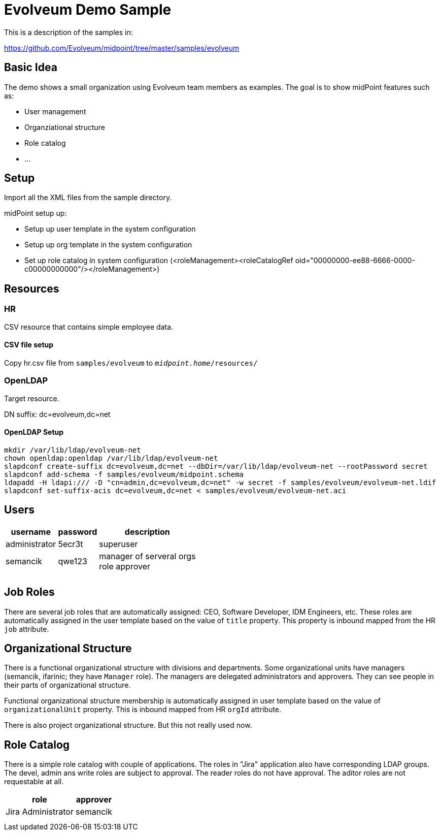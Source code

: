 = Evolveum Demo Sample
:page-wiki-name: Evolveum Demo Sample
:page-wiki-metadata-create-user: semancik
:page-wiki-metadata-create-date: 2017-03-13T11:19:14.855+01:00
:page-wiki-metadata-modify-user: semancik
:page-wiki-metadata-modify-date: 2017-06-05T15:29:06.534+02:00
:page-toc: top
:page-upkeep-status: orange

This is a description of the samples in:

link:https://github.com/Evolveum/midpoint/tree/master/samples/evolveum[https://github.com/Evolveum/midpoint/tree/master/samples/evolveum]


== Basic Idea

The demo shows a small organization using Evolveum team members as examples.
The goal is to show midPoint features such as:

* User management

* Organziational structure

* Role catalog

* ...


== Setup

Import all the XML files from the sample directory.

midPoint setup up:

* Setup up user template in the system configuration

* Setup up org template in the system configuration

* Set up role catalog in system configuration (<roleManagement><roleCatalogRef oid="00000000-ee88-6666-0000-c00000000000"/></roleManagement>)


== Resources


=== HR

CSV resource that contains simple employee data.


==== CSV file setup

Copy hr.csv file from `samples/evolveum` to `_midpoint.home_/resources/`


=== OpenLDAP

Target resource.

DN suffix: dc=evolveum,dc=net


==== OpenLDAP Setup

[source]
----
mkdir /var/lib/ldap/evolveum-net
chown openldap:openldap /var/lib/ldap/evolveum-net
slapdconf create-suffix dc=evolveum,dc=net --dbDir=/var/lib/ldap/evolveum-net --rootPassword secret
slapdconf add-schema -f samples/evolveum/midpoint.schema
ldapadd -H ldapi:/// -D "cn=admin,dc=evolveum,dc=net" -w secret -f samples/evolveum/evolveum-net.ldif
slapdconf set-suffix-acis dc=evolveum,dc=net < samples/evolveum/evolveum-net.aci
----




== Users

[%autowidth]
|===
| username | password | description

| administrator
| 5ecr3t
| superuser


| semancik
| qwe123
| manager of serveral orgs +
role approver


|
|
|


|
|
|


|===




== Job Roles

There are several job roles that are automatically assigned: CEO, Software Developer, IDM Engineers, etc.
These roles are automatically assigned in the user template based on the value of `title` property.
This property is inbound mapped from the HR `job` attribute.


== Organizational Structure

There is a functional organizational structure with divisions and departments.
Some organizational units have managers (semancik, ifarinic; they have `Manager` role).
The managers are delegated administrators and approvers.
They can see people in their parts of organizational structure.

Functional organizational structure membership is automatically assigned in user template based on the value of `organizationalUnit` property.
This is inbound mapped from HR `orgId` attribute.

There is also project organizational structure.
But this not really used now.


== Role Catalog

There is a simple role catalog with couple of applications.
The roles in "Jira" application also have corresponding LDAP groups.
The devel, admin ans write roles are subject to approval.
The reader roles do not have approval.
The aditor roles are not requestable at all.

[%autowidth]
|===
| role | approver |

| Jira Administrator
| semancik
|


|
|
|


|
|
|


|===